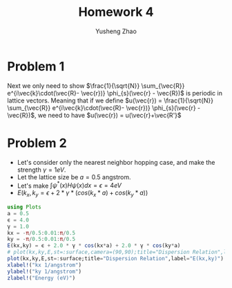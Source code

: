 #+TITLE: Homework 4
#+AUTHOR: Yusheng Zhao
#+LATEX_HEADER: \usepackage{amsthm}

* Problem 1
\begin{align}
\psi_{k}(\vec{r}) & = \frac{1}{\sqrt{N}} \sum_{\vec{R}} e^{i\vec{k}\cdot\vec{R}} \phi_{s}(\vec{r} - \vec{R}) \\
& = e^{i\vec{k}\cdot\vec{r}} \frac{1}{\sqrt{N}} \sum_{\vec{R}} e^{i\vec{k}\cdot(\vec{R}- \vec{r})} \phi_{s}(\vec{r} - \vec{R})
\end{align}
Next we only need to show \(\frac{1}{\sqrt{N}} \sum_{\vec{R}}
e^{i\vec{k}\cdot(\vec{R}- \vec{r})} \phi_{s}(\vec{r} - \vec{R})\) is periodic in
lattice vectors. Meaning that if we define \(u(\vec{r}) = \frac{1}{\sqrt{N}}
\sum_{\vec{R}} e^{i\vec{k}\cdot(\vec{R}- \vec{r})} \phi_{s}(\vec{r} -
\vec{R})\), we need to have \(u(\vec{r}) = u(\vec{r}+\vec{R'}\)

\begin{align}
& \frac{1}{\sqrt{N}} \sum_{\vec{R}} e^{i\vec{k}\cdot(\vec{R}- (\vec{r}+\vec{R'}))} \phi_{s}((\vec{r}+\vec{R'}) - \vec{R}) \\
& = \frac{1}{\sqrt{N}} \sum_{\vec{R}} e^{i\vec{k}\cdot((\vec{R}- \vec{R'}) - \vec{r})} \phi_{s}(\vec{r}- (\vec{R} - \vec{R'})) \\
& = \frac{1}{\sqrt{N}} \sum_{\vec{R''}} e^{i\vec{k}\cdot(\vec{R''}- \vec{r})} \phi_{s}(\vec{r}- \vec{R''}) \\
& = \frac{1}{\sqrt{N}} \sum_{\vec{R}} e^{i\vec{k}\cdot(\vec{R}- \vec{r})} \phi_{s}(\vec{r}- \vec{R}) \qed
\end{align}

* Problem 2
- Let's consider only the nearest neighbor hopping case, and make the strength
  $\gamma = 1 eV$.
- Let the lattice size be $a = 0.5$ angstrom.
- Let's make \(\int \psi^{*}(x)H\psi(x)dx = \epsilon = 4 eV\)
- \(E(k_{x},k_{y} = \epsilon + 2 * \gamma * (cos(k_{x} * a) + cos(k_{y}*a))\)
#+begin_src julia
using Plots
a = 0.5
ϵ = 4.0
γ = 1.0
kx = -π/0.5:0.01:π/0.5
ky = -π/0.5:0.01:π/0.5
E(kx,ky) = ϵ + 2.0 * γ * cos(kx*a) + 2.0 * γ * cos(ky*a)
# plot(kx,ky,E,st=:surface,camera=(90,90);title="Dispersion Relation",label="E(kx,ky)")
plot(kx,ky,E,st=:surface;title="Dispersion Relation",label="E(kx,ky)")
xlabel!("kx 1/angstrom")
ylabel!("ky 1/angstrom")
zlabel!("Energy (eV)")
#+end_src
[[./topview.png]]
[[./angle_view.png]]

